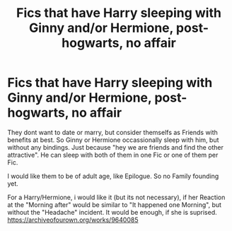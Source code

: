 #+TITLE: Fics that have Harry sleeping with Ginny and/or Hermione, post-hogwarts, no affair

* Fics that have Harry sleeping with Ginny and/or Hermione, post-hogwarts, no affair
:PROPERTIES:
:Author: Atomstern
:Score: 1
:DateUnix: 1556218575.0
:DateShort: 2019-Apr-25
:FlairText: Request
:END:
They dont want to date or marry, but consider themselfs as Friends with benefits at best. So Ginny or Hermione occassionally sleep with him, but without any bindings. Just because "hey we are friends and find the other attractive". He can sleep with both of them in one Fic or one of them per Fic.

I would like them to be of adult age, like Epilogue. So no Family founding yet.

For a Harry/Hermione, i would like it (but its not necessary), if her Reaction at the "Morning after" would be similar to "It happened one Morning", but without the "Headache" incident. It would be enough, if she is suprised. [[https://archiveofourown.org/works/9640085]]

